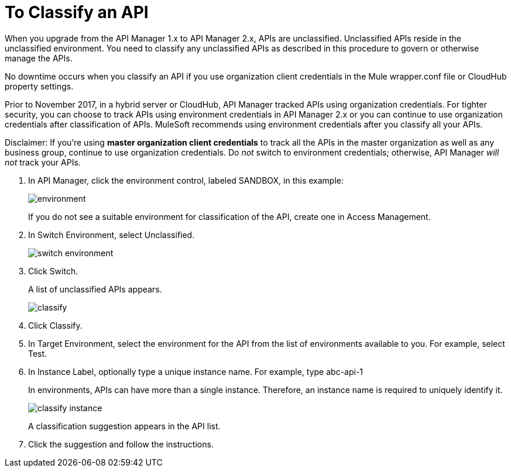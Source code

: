 = To Classify an API

When you upgrade from the API Manager 1.x to API Manager 2.x, APIs are unclassified. Unclassified APIs reside in the unclassified environment. You need to classify any unclassified APIs as described in this procedure to govern or otherwise manage the APIs.

No downtime occurs when you classify an API if you use organization client credentials in the Mule wrapper.conf file or CloudHub property settings.

Prior to November 2017, in a hybrid server or CloudHub, API Manager tracked APIs using organization credentials. For tighter security, you can choose to track APIs using environment credentials in API Manager 2.x or you can continue to use organization credentials after classification of APIs. MuleSoft recommends using environment credentials after you classify all your APIs.

Disclaimer: If you’re using *master organization client credentials* to track all the APIs in the master organization as well as any business group, continue to use organization credentials. Do _not_ switch to environment credentials; otherwise, API Manager _will not_ track your APIs.

////
If the API is not running, follow the single-step classification process in this procedure. If the API is running, follow the two-step classification process.

== Single-Step Classification Process
////

. In API Manager, click the environment control, labeled SANDBOX, in this example:
+
image::environment.png[]
+
If you do not see a suitable environment for classification of the API, create one in Access Management.
. In Switch Environment, select Unclassified.
+
image::switch-environment.png[]
+
. Click Switch.
+
A list of unclassified APIs appears.
+
image::classify.png[]
+
. Click Classify.
. In Target Environment, select the environment for the API from the list of environments available to you. For example, select Test.
. In Instance Label, optionally type a unique instance name. For example, type abc-api-1
+
In environments, APIs can have more than a single instance. Therefore, an instance name is required to uniquely identify it.
+
image::classify-instance.png[]
+
A classification suggestion appears in the API list.
+
. Click the suggestion and follow the instructions.
////

two-step classification is no longer necessary. see docs-1984. kris 3/6/2018, 3/15/2018--exhume 2-step classification


== Two-step Classification

The classification process involves the following steps when the API is running:

* Updating the server where the API or API proxy is running.
* Classifying the API into the suggested environment.

=== To Update the Server

The procedure to update the server depends on how you deployed the API. Follow instructions below for your deployment type. 

==== Managed by Proxy Deployed through API Manager

*Deployed in CloudHub*

. In API Manager, click the API to classify.
. In Configure Endpoint, click Redeploy Proxy.
. Choose a Runtime version.
. Click Redeploy Proxy.

*Deployed in a Standalone Runtime*

To deploy a new server with Runtime Agent 1.9.x or later:

. In API Manager, click the API to classify.
. In Configure Endpoint, click Deploy Proxy.
. Select the Runtime with Runtime Agent 1.9.x or later.
. Click Redeploy Proxy.

To update an existing server:

. SSH into the standalone Runtime server.
. Download Runtime Agent 1.9.x.
. Update the gateway Runtime agent.
. Restart gateway.

==== Managed by a Basic Endpoint or Proxy Deployed through Runtime Manager

Anypoint Platform assigns the unique and immutable Organization ID and Environment IDs at organization and environment creation times.

*Deployed in CloudHub*

. Get the environment client Id and secret:
+
* Go to Access Manager.
* Click  Environments.
* Click the environment name that you want to use.
* Copy the Client Id and Client Secret.
. Update the application in CloudHub:
+
* Go to the proxy application in Runtime Manager.
* Click Settings > Properties.
* Change the values of the following properties to the values from the Environment:
+
** Anypoint.platform.client_id
** Anypoint.platform.client_secret
** Click Apply changes.

*Deployed in standalone Mule Runtime*

. SSH into the standalone Runtime server where the application is deployed.
. Download Runtime Agent 1.9.x.
. Update Runtime Agent.
. Restart Mule Runtime.

==== Other Deployments

Perform these steps to prepare Mule Runtime to use API environments without updating the agent or registering the server with Runtime Manager.

. Get the environment client Id and secret:
+
* Go to Access Manager.
* Click  Environments.
* Click the environment name that you want to use.
* Copy the Client Id and Client Secret.

*Updating an application in CloudHub*

. Go to the proxy application in Runtime Manager.
. Click Settings > Properties.
. Change the values of the following properties to the values from the Environment:
+
* anypoint.platform.client_id
* anypoint.platform.client_secret

*Updating standalone Runtimes*

. SSH into the Runtime server that you want to update.
. Edit the <mule_home>/<conf>/wrapper.conf file.
. Change the values of the following properties to the values from the Environment:
+
* anypoint.platform.client_id
* anypoint.platform.client_secret
. Restart Mule Runtime.

=== To Complete API Classification

After updating the server, when the application is up and running again,
a classification suggestion appears in the API list. Click the suggestion and follow the instructions.

////